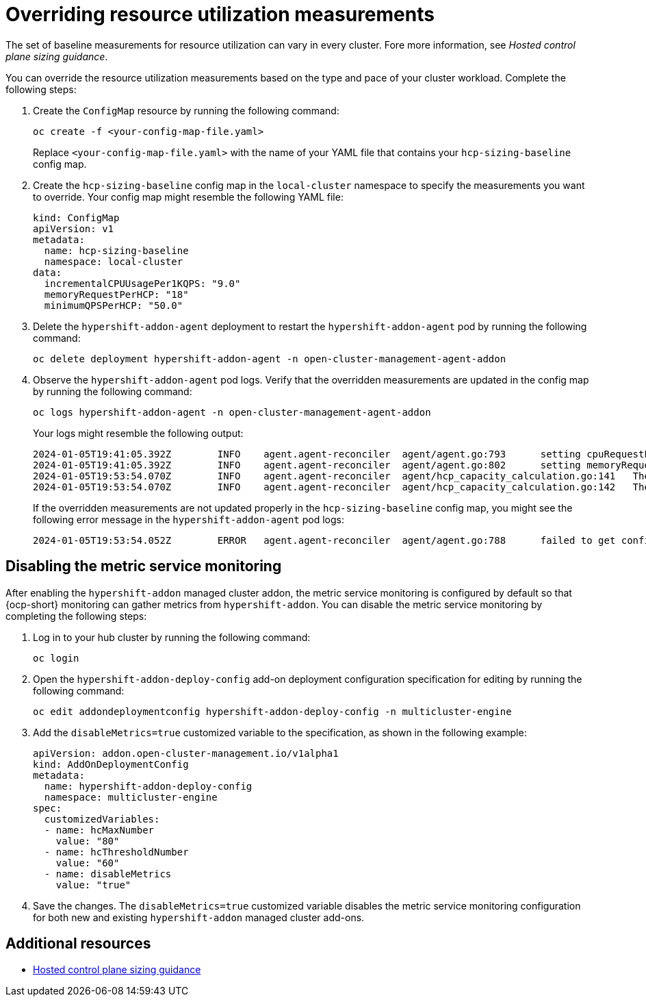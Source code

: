 [#override-resource-utilization-measurements]
= Overriding resource utilization measurements

The set of baseline measurements for resource utilization can vary in every cluster. Fore more information, see _Hosted control plane sizing guidance_.

You can override the resource utilization measurements based on the type and pace of your cluster workload. Complete the following steps:

. Create the `ConfigMap` resource by running the following command:

+
----
oc create -f <your-config-map-file.yaml>
----
+
Replace `<your-config-map-file.yaml>` with the name of your YAML file that contains your `hcp-sizing-baseline` config map.

. Create the `hcp-sizing-baseline` config map in the `local-cluster` namespace to specify the measurements you want to override. Your config map might resemble the following YAML file:

+
[source,yaml]
----
kind: ConfigMap
apiVersion: v1
metadata:
  name: hcp-sizing-baseline
  namespace: local-cluster
data:
  incrementalCPUUsagePer1KQPS: "9.0"
  memoryRequestPerHCP: "18"
  minimumQPSPerHCP: "50.0"
----

. Delete the `hypershift-addon-agent` deployment to restart the `hypershift-addon-agent` pod by running the following command:

+
----
oc delete deployment hypershift-addon-agent -n open-cluster-management-agent-addon
----

. Observe the `hypershift-addon-agent` pod logs. Verify that the overridden measurements are updated in the config map by running the following command:

+
----
oc logs hypershift-addon-agent -n open-cluster-management-agent-addon
----

+
Your logs might resemble the following output:

+
----
2024-01-05T19:41:05.392Z	INFO	agent.agent-reconciler	agent/agent.go:793	setting cpuRequestPerHCP to 5
2024-01-05T19:41:05.392Z	INFO	agent.agent-reconciler	agent/agent.go:802	setting memoryRequestPerHCP to 18
2024-01-05T19:53:54.070Z	INFO	agent.agent-reconciler	agent/hcp_capacity_calculation.go:141	The worker nodes have 12.000000 vCPUs
2024-01-05T19:53:54.070Z	INFO	agent.agent-reconciler	agent/hcp_capacity_calculation.go:142	The worker nodes have 49.173369 GB memory
----
+
If the overridden measurements are not updated properly in the `hcp-sizing-baseline` config map, you might see the following error message in the `hypershift-addon-agent` pod logs:
+
----
2024-01-05T19:53:54.052Z	ERROR	agent.agent-reconciler	agent/agent.go:788	failed to get configmap from the hub. Setting the HCP sizing baseline with default values.	{"error": "configmaps \"hcp-sizing-baseline\" not found"}
----

[#hosted-disable-metrics-monitoring]
== Disabling the metric service monitoring

After enabling the `hypershift-addon` managed cluster addon, the metric service monitoring is configured by default so that {ocp-short} monitoring can gather metrics from `hypershift-addon`. You can disable the metric service monitoring by completing the following steps:

. Log in to your hub cluster by running the following command:

+
----
oc login
----

. Open the `hypershift-addon-deploy-config` add-on deployment configuration specification for editing by running the following command:

+
----
oc edit addondeploymentconfig hypershift-addon-deploy-config -n multicluster-engine
----

. Add the `disableMetrics=true` customized variable to the specification, as shown in the following example:

+
[source,yaml]
----
apiVersion: addon.open-cluster-management.io/v1alpha1
kind: AddOnDeploymentConfig
metadata:
  name: hypershift-addon-deploy-config
  namespace: multicluster-engine
spec:
  customizedVariables:
  - name: hcMaxNumber
    value: "80"
  - name: hcThresholdNumber
    value: "60"
  - name: disableMetrics
    value: "true"
----

. Save the changes. The `disableMetrics=true` customized variable disables the metric service monitoring configuration for both new and existing `hypershift-addon` managed cluster add-ons.

[#override-resource-utilization-measurements-additional-resources]
== Additional resources

* xref:../hosted_control_planes/hosted_sizing_guidance.adoc#hosted-sizing-guidance-examples[Hosted control plane sizing guidance]
